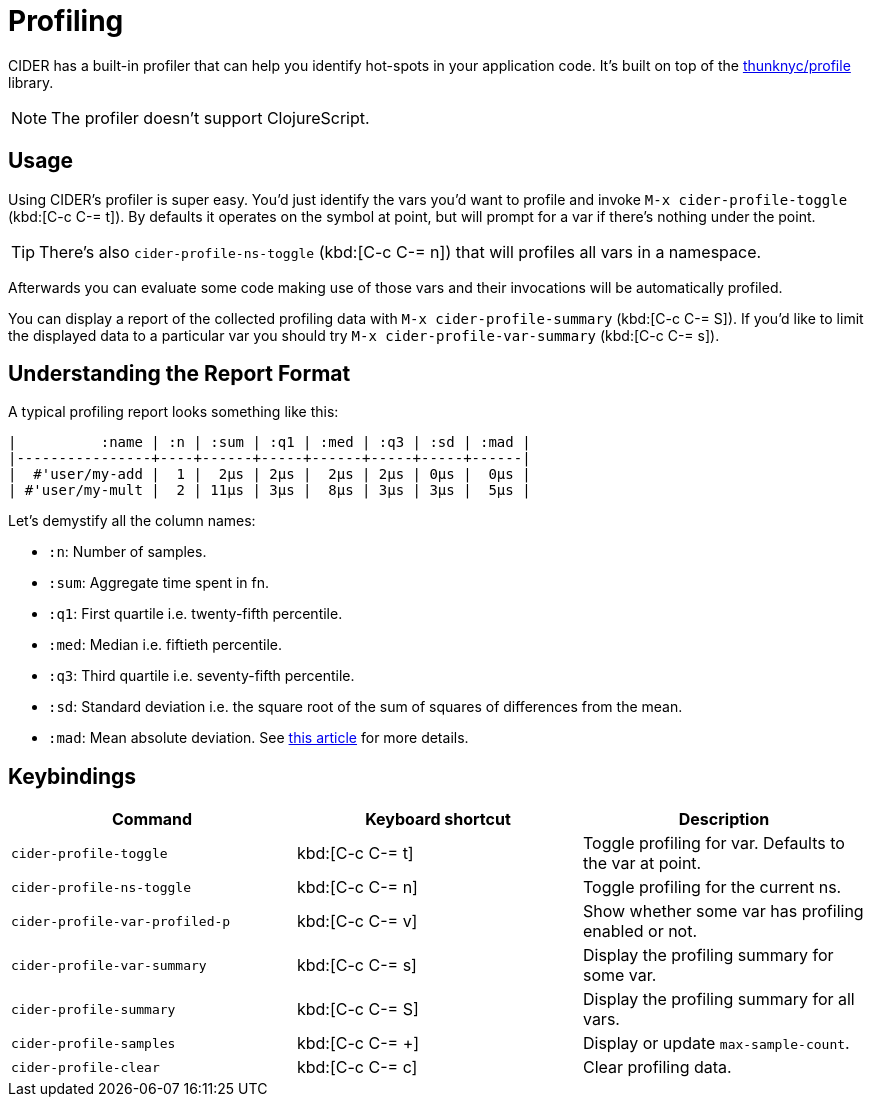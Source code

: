 = Profiling

CIDER has a built-in profiler that can help you identify hot-spots in your application code. It's built on top of the https://github.com/thunknyc/profile[thunknyc/profile] library.

NOTE: The profiler doesn't support ClojureScript.

== Usage

Using CIDER's profiler is super easy. You'd just identify the vars you'd want to profile and invoke `M-x cider-profile-toggle` (kbd:[C-c C-= t]). By defaults it operates on the symbol at point, but will prompt for a var if there's nothing under the point.

TIP: There's also `cider-profile-ns-toggle` (kbd:[C-c C-= n]) that will profiles all vars in a namespace.

Afterwards you can evaluate some code making use of those vars and their invocations will be automatically profiled.

You can display a report of the collected profiling data with `M-x cider-profile-summary` (kbd:[C-c C-= S]). If you'd like to limit the displayed data to a particular var you should try `M-x cider-profile-var-summary` (kbd:[C-c C-= s]).

== Understanding the Report Format

A typical profiling report looks something like this:

....
|          :name | :n | :sum | :q1 | :med | :q3 | :sd | :mad |
|----------------+----+------+-----+------+-----+-----+------|
|  #'user/my-add |  1 |  2µs | 2µs |  2µs | 2µs | 0µs |  0µs |
| #'user/my-mult |  2 | 11µs | 3µs |  8µs | 3µs | 3µs |  5µs |
....

Let's demystify all the column names:

* `:n`: Number of samples.
* `:sum`: Aggregate time spent in fn.
* `:q1`: First quartile i.e. twenty-fifth percentile.
* `:med`: Median i.e. fiftieth percentile.
* `:q3`: Third quartile i.e. seventy-fifth percentile.
* `:sd`: Standard deviation i.e. the square root of the sum of squares of differences from the mean.
* `:mad`: Mean absolute deviation. See https://en.wikipedia.org/wiki/Average_absolute_deviation[this article] for more details.

== Keybindings

|===
| Command | Keyboard shortcut | Description

| `cider-profile-toggle`
| kbd:[C-c C-= t]
| Toggle profiling for var. Defaults to the var at point.

| `cider-profile-ns-toggle`
| kbd:[C-c C-= n]
| Toggle profiling for the current ns.

| `cider-profile-var-profiled-p`
| kbd:[C-c C-= v]
| Show whether some var has profiling enabled or not.

| `cider-profile-var-summary`
| kbd:[C-c C-= s]
| Display the profiling summary for some var.

| `cider-profile-summary`
| kbd:[C-c C-= S]
| Display the profiling summary for all vars.

| `cider-profile-samples`
| kbd:[C-c C-= +]
| Display or update `max-sample-count`.

| `cider-profile-clear`
| kbd:[C-c C-= c]
| Clear profiling data.
|===
